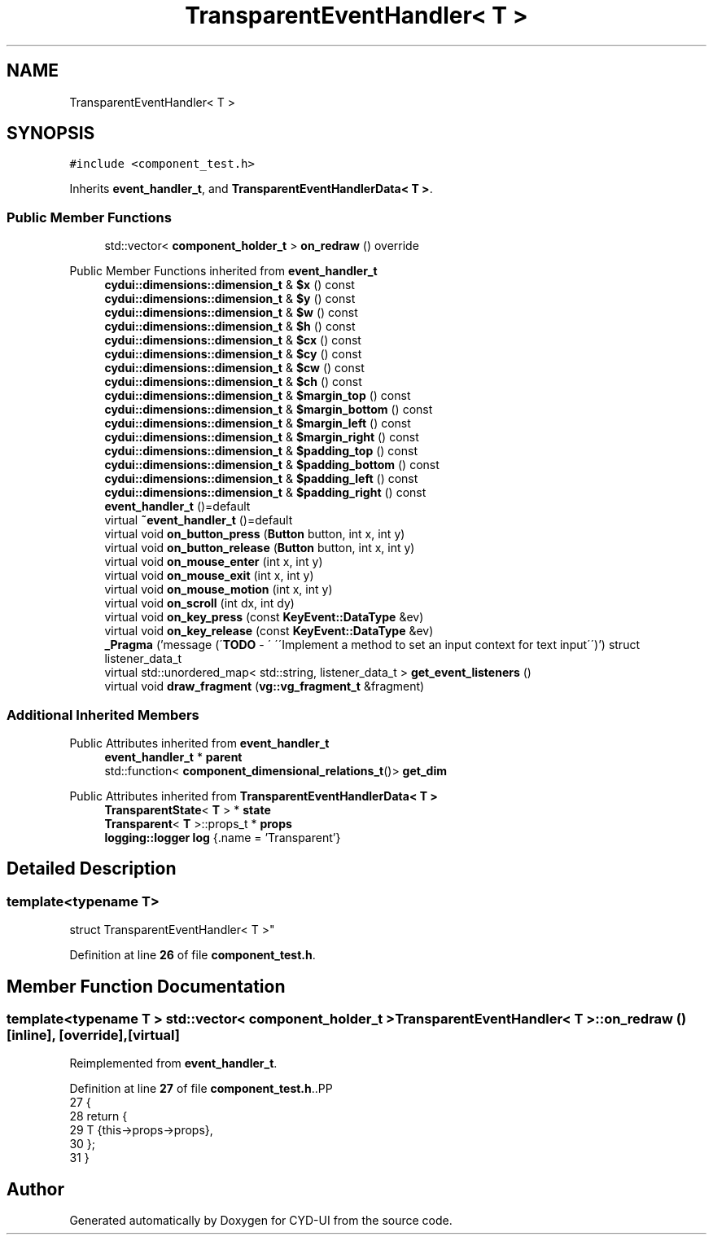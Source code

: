 .TH "TransparentEventHandler< T >" 3 "CYD-UI" \" -*- nroff -*-
.ad l
.nh
.SH NAME
TransparentEventHandler< T >
.SH SYNOPSIS
.br
.PP
.PP
\fC#include <component_test\&.h>\fP
.PP
Inherits \fBevent_handler_t\fP, and \fBTransparentEventHandlerData< T >\fP\&.
.SS "Public Member Functions"

.in +1c
.ti -1c
.RI "std::vector< \fBcomponent_holder_t\fP > \fBon_redraw\fP () override"
.br
.in -1c

Public Member Functions inherited from \fBevent_handler_t\fP
.in +1c
.ti -1c
.RI "\fBcydui::dimensions::dimension_t\fP & \fB$x\fP () const"
.br
.ti -1c
.RI "\fBcydui::dimensions::dimension_t\fP & \fB$y\fP () const"
.br
.ti -1c
.RI "\fBcydui::dimensions::dimension_t\fP & \fB$w\fP () const"
.br
.ti -1c
.RI "\fBcydui::dimensions::dimension_t\fP & \fB$h\fP () const"
.br
.ti -1c
.RI "\fBcydui::dimensions::dimension_t\fP & \fB$cx\fP () const"
.br
.ti -1c
.RI "\fBcydui::dimensions::dimension_t\fP & \fB$cy\fP () const"
.br
.ti -1c
.RI "\fBcydui::dimensions::dimension_t\fP & \fB$cw\fP () const"
.br
.ti -1c
.RI "\fBcydui::dimensions::dimension_t\fP & \fB$ch\fP () const"
.br
.ti -1c
.RI "\fBcydui::dimensions::dimension_t\fP & \fB$margin_top\fP () const"
.br
.ti -1c
.RI "\fBcydui::dimensions::dimension_t\fP & \fB$margin_bottom\fP () const"
.br
.ti -1c
.RI "\fBcydui::dimensions::dimension_t\fP & \fB$margin_left\fP () const"
.br
.ti -1c
.RI "\fBcydui::dimensions::dimension_t\fP & \fB$margin_right\fP () const"
.br
.ti -1c
.RI "\fBcydui::dimensions::dimension_t\fP & \fB$padding_top\fP () const"
.br
.ti -1c
.RI "\fBcydui::dimensions::dimension_t\fP & \fB$padding_bottom\fP () const"
.br
.ti -1c
.RI "\fBcydui::dimensions::dimension_t\fP & \fB$padding_left\fP () const"
.br
.ti -1c
.RI "\fBcydui::dimensions::dimension_t\fP & \fB$padding_right\fP () const"
.br
.ti -1c
.RI "\fBevent_handler_t\fP ()=default"
.br
.ti -1c
.RI "virtual \fB~event_handler_t\fP ()=default"
.br
.ti -1c
.RI "virtual void \fBon_button_press\fP (\fBButton\fP button, int x, int y)"
.br
.ti -1c
.RI "virtual void \fBon_button_release\fP (\fBButton\fP button, int x, int y)"
.br
.ti -1c
.RI "virtual void \fBon_mouse_enter\fP (int x, int y)"
.br
.ti -1c
.RI "virtual void \fBon_mouse_exit\fP (int x, int y)"
.br
.ti -1c
.RI "virtual void \fBon_mouse_motion\fP (int x, int y)"
.br
.ti -1c
.RI "virtual void \fBon_scroll\fP (int dx, int dy)"
.br
.ti -1c
.RI "virtual void \fBon_key_press\fP (const \fBKeyEvent::DataType\fP &ev)"
.br
.ti -1c
.RI "virtual void \fBon_key_release\fP (const \fBKeyEvent::DataType\fP &ev)"
.br
.ti -1c
.RI "\fB_Pragma\fP ('message (\\'\fBTODO\fP \- \\' \\'\\\\\\'Implement a method to set an input context for text input\\\\\\'\\')') struct listener_data_t"
.br
.ti -1c
.RI "virtual std::unordered_map< std::string, listener_data_t > \fBget_event_listeners\fP ()"
.br
.ti -1c
.RI "virtual void \fBdraw_fragment\fP (\fBvg::vg_fragment_t\fP &fragment)"
.br
.in -1c
.SS "Additional Inherited Members"


Public Attributes inherited from \fBevent_handler_t\fP
.in +1c
.ti -1c
.RI "\fBevent_handler_t\fP * \fBparent\fP"
.br
.ti -1c
.RI "std::function< \fBcomponent_dimensional_relations_t\fP()> \fBget_dim\fP"
.br
.in -1c

Public Attributes inherited from \fBTransparentEventHandlerData< T >\fP
.in +1c
.ti -1c
.RI "\fBTransparentState\fP< \fBT\fP > * \fBstate\fP"
.br
.ti -1c
.RI "\fBTransparent\fP< \fBT\fP >::props_t * \fBprops\fP"
.br
.ti -1c
.RI "\fBlogging::logger\fP \fBlog\fP {\&.name = 'Transparent'}"
.br
.in -1c
.SH "Detailed Description"
.PP 

.SS "template<typename \fBT\fP>
.br
struct TransparentEventHandler< T >"
.PP
Definition at line \fB26\fP of file \fBcomponent_test\&.h\fP\&.
.SH "Member Function Documentation"
.PP 
.SS "template<typename \fBT\fP > std::vector< \fBcomponent_holder_t\fP > \fBTransparentEventHandler\fP< \fBT\fP >::on_redraw ()\fC [inline]\fP, \fC [override]\fP, \fC [virtual]\fP"

.PP
Reimplemented from \fBevent_handler_t\fP\&.
.PP
Definition at line \fB27\fP of file \fBcomponent_test\&.h\fP\&..PP
.nf
27             {
28     return {
29       T {this\->props\->props},
30     };
31   }
.fi


.SH "Author"
.PP 
Generated automatically by Doxygen for CYD-UI from the source code\&.
